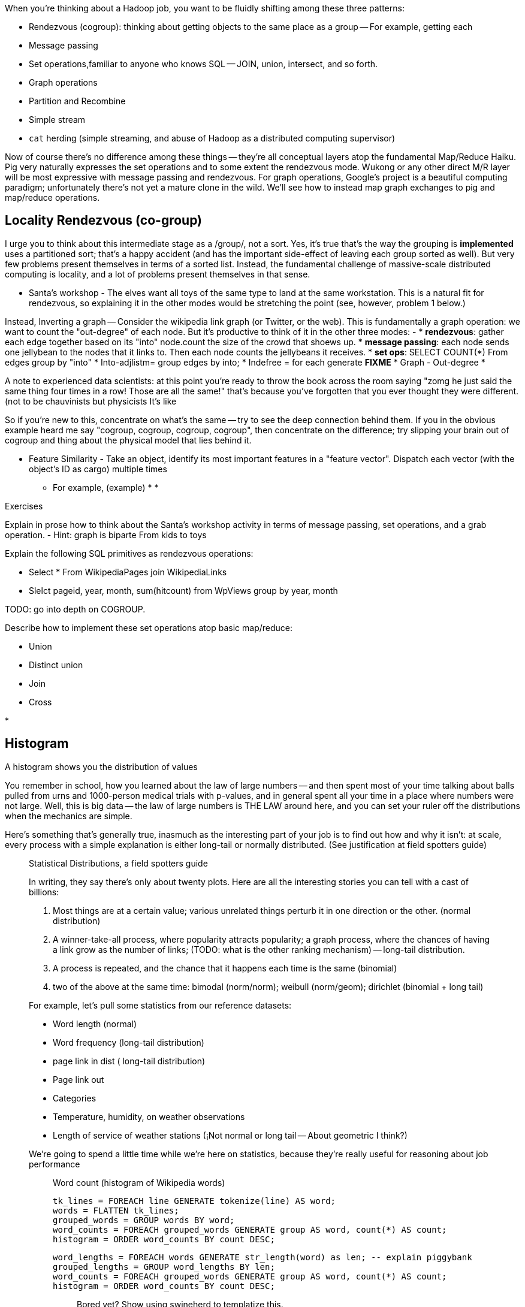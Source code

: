 When you're thinking about a Hadoop job, you want to be fluidly shifting among these three patterns:

* Rendezvous (cogroup): thinking about getting objects to the same place as a group -- For example, getting each 
* Message passing
* Set operations,familiar to anyone who knows SQL -- JOIN, union, intersect, and so forth.
* Graph operations
* Partition and Recombine
* Simple stream
* `cat` herding (simple streaming, and abuse of Hadoop as a distributed computing supervisor)


Now of course there's no difference among these things -- they're all conceptual layers atop the fundamental Map/Reduce Haiku. Pig very naturally expresses the set operations and to some extent the rendezvous mode. Wukong or any other direct M/R layer will be most expressive with message passing and rendezvous. For graph operations, Google's [[Pregel]] project is a beautiful computing paradigm; unfortunately there's not yet a mature clone in the wild. We'll see how to instead map graph exchanges to pig and map/reduce operations.


== Locality Rendezvous (co-group) ==

I urge you to think about this intermediate stage as a /group/, not a sort. Yes, it's true that's the way the grouping is *implemented* uses a partitioned sort; that's a happy accident (and has the important side-effect of leaving each group sorted as well). But very few problems present themselves in terms of a sorted list. Instead, the fundamental challenge of massive-scale distributed computing is locality, and a lot of problems present themselves in that sense.

* Santa's workshop - The elves want all toys of the same type to land at the same workstation. This is a natural fit for rendezvous, so explaining it in the other modes would be stretching the point (see, however, problem 1 below.)

Instead,  Inverting a graph -- Consider the wikipedia link graph (or Twitter, or the web).   This is fundamentally a graph operation: we want to count the "out-degree" of each node. But it's productive to think of it in the other three modes:
- 
* **rendezvous**: gather each edge together based on its "into" node.count the size of the crowd that shoews up.
* **message passing**: each node sends one jellybean to the nodes that it links to. Then each node counts the jellybeans it receives.
* **set ops**: SELECT COUNT(*) From edges group by "into"
    * Into-adjlistm= group edges by into;
    * Indefree = for each generate **FIXME**
* Graph - Out-degree
* 

A note to experienced data scientists: at this point you're ready to throw the book across the room saying "zomg he just said the same thing four times in a row! Those are all the same!" that's because you've forgotten that you ever thought they were different. (not to be chauvinists but physicists 
It's like 

So if you're new to this, concentrate on what's the same -- try to see the deep connection behind them. If you in the obvious example heard me say "cogroup, cogroup, cogroup, cogroup", then concentrate on the difference; try slipping your brain out of cogroup and thing about the physical model that lies behind it.

* Feature Similarity - Take an object, identify its most important features in a "feature vector". Dispatch each vector (with the object's ID as cargo) multiple times
  - For example, (example)
* 
* 


Exercises

Explain in prose how to think about the Santa's workshop activity in terms of message passing, set operations, and a grab operation.
  - Hint: graph is biparte From kids to toys

Explain the following SQL primitives as rendezvous operations:

* Select * From WikipediaPages join WikipediaLinks
* Slelct pageid, year, month, sum(hitcount) from WpViews group by year, month

TODO: go into depth on COGROUP.

Describe how to implement these set operations atop basic map/reduce:

* Union
* Distinct union
* Join
* Cross


* 


== Histogram ==

A histogram shows you the distribution of values 

You remember in school, how you learned about the law of large numbers -- and then spent most of your time talking about balls pulled from urns and 1000-person medical trials with p-values, and in general spent all your time in a place where numbers were not large. Well, this is big data -- the law of large numbers is THE LAW around here, and you can set your ruler off the distributions when the mechanics are simple.

Here's something that's generally true, inasmuch as the interesting part of your job is to find out how and why it isn't: at scale, every process with a simple explanation is either long-tail or normally distributed. (See justification at field spotters guide)

___________________________
Statistical Distributions, a field spotters guide

In writing, they say there's only about twenty plots. Here are all the interesting stories you can tell with a cast of billions:

1. Most things are at a certain value; various unrelated things perturb it in one direction or the other. (normal distribution)
1. A winner-take-all process, where popularity attracts popularity; a graph process, where the chances of having a link grow as the number of links; (TODO: what is the other ranking mechanism) -- long-tail distribution.
1. A process is repeated, and the chance that it happens each time is the same (binomial)
1. two of the above at the same time: bimodal (norm/norm); weibull (norm/geom); dirichlet (binomial + long tail)

For example, let's pull some statistics from our reference datasets:

* Word length (normal)
* Word frequency (long-tail distribution)
*  page link in dist ( long-tail distribution)
* Page link out
* Categories
* Temperature, humidity, on weather observations
* Length of service of weather stations (¡Not normal or long tail -- About geometric I think?)

We're going to spend a little time while we're here on statistics, because they're really useful for reasoning about job performance 

_______________________

Word count (histogram of Wikipedia words) 
 
    tk_lines = FOREACH line GENERATE tokenize(line) AS word;
    words = FLATTEN tk_lines;
    grouped_words = GROUP words BY word;
    word_counts = FOREACH grouped_words GENERATE group AS word, count(*) AS count;
    histogram = ORDER word_counts BY count DESC;
    
    word_lengths = FOREACH words GENERATE str_length(word) as len; -- explain piggybank
    grouped_lengths = GROUP word_lengths BY len;
    word_counts = FOREACH grouped_words GENERATE group AS word, count(*) AS count;
    histogram = ORDER word_counts BY count DESC;
    
__________________________

Bored yet? Show using swineherd to templatize this.

__________________________

Here's 

The long tail has two important parameters.As you normally see I given, these are the exponent and the total number. 

We're only talking about N >> 10,000 

What you want to do is chunk. One is by percentile another is by decade of rank.


By the time you get to say #100, the distribution has typically become fairly tame,by construction: 
If #100 is `A = f_100 = H/100^s`, then #1000 is `f_1000 = H/(1000^s) = 10^-s A`. 


    Int[ H n^-b ] = [ (1-b)H n n^-b ] -> (1-b)H ((A-a)^(1-s) - (A+a)^(1-s))

on a percentage basis




    
__________________________

Word count example -- look at running time of longest machine. 

    Count of words in output file vs time of reducer (see job tracker)
    
    For R reducers, choosing 25/R at random from the top 25, what is expected excess of worst (most) over average? Over fewest? (spread between fewest and best should be small)
   




_______________________

Sidebar: for all Hadoop jobs, list the 

* Expected run-time on (5+1)xm1.large cluster
* Amount of map in, midstream, reduce out data
* Any per-job settings


V
